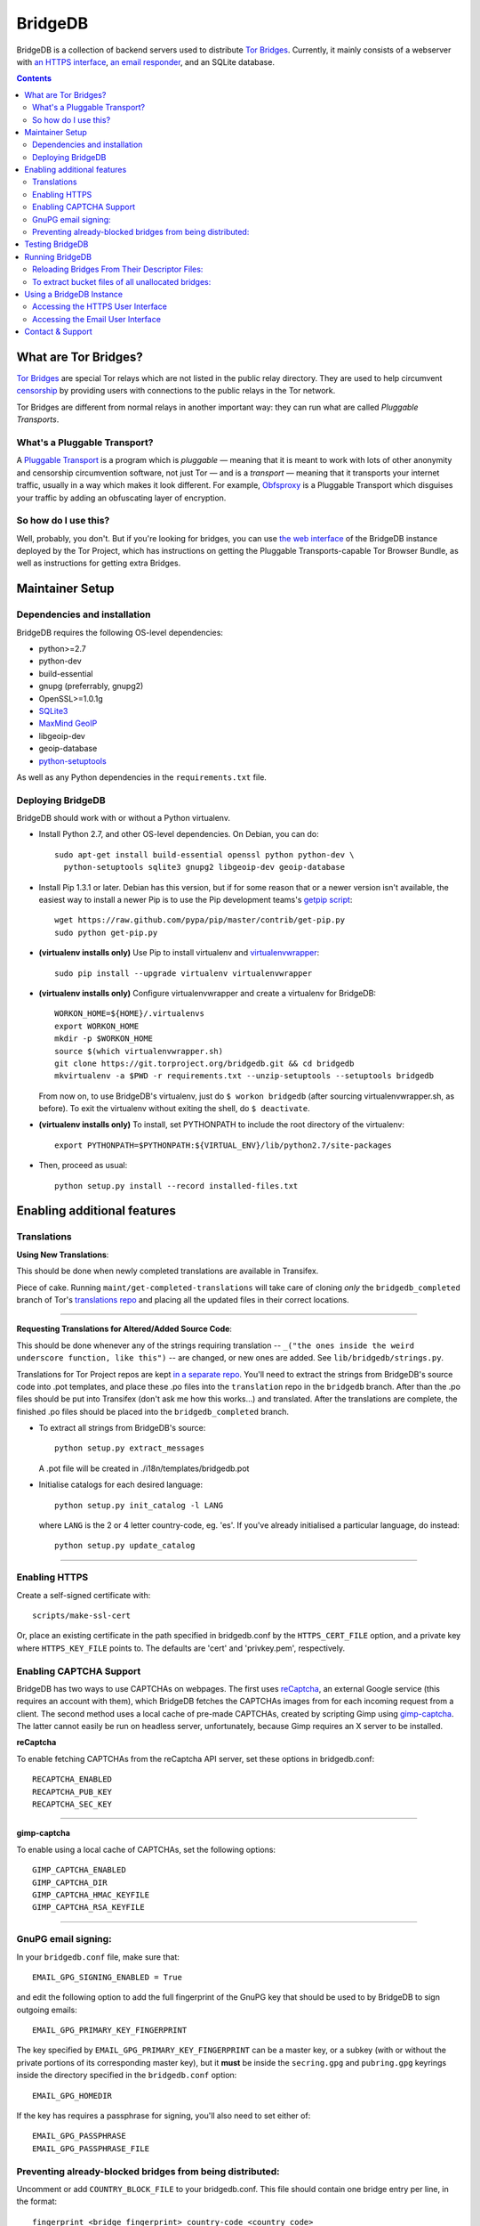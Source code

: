 *****************************************
BridgeDB |Build Status| |Coverage Status|
*****************************************

BridgeDB is a collection of backend servers used to distribute `Tor Bridges
<https://www.torproject.org/docs/bridges>`__. Currently, it mainly consists of
a webserver with `an HTTPS interface <https://bridges.torproject.org>`__,
`an email responder <mailto:bridges@torproject.org>`__, and an SQLite database.


.. |Build Status| image:: https://travis-ci.org/isislovecruft/bridgedb.svg
   :target: https://travis-ci.org/isislovecruft/bridgedb
.. |Coverage Status| image:: https://coveralls.io/repos/isislovecruft/bridgedb/badge.png?branch=develop
   :target: https://coveralls.io/r/isislovecruft/bridgedb?branch=develop


.. image:: doc/sphinx/source/_static/bay-bridge.jpg
   :scale: 80%
   :align: center


.. contents::
   :backlinks: entry


=====================
What are Tor Bridges?
=====================

`Tor Bridges <https://www.torproject.org/docs/bridges>`__ are special
Tor relays which are not listed in the public relay directory. They are
used to help circumvent `censorship <https://ooni.torproject.org>`__ by
providing users with connections to the public relays in the Tor
network.

Tor Bridges are different from normal relays in another important way:
they can run what are called *Pluggable* *Transports*.

-----------------------------
What's a Pluggable Transport?
-----------------------------

A `Pluggable
Transport <https://www.torproject.org/docs/pluggable-transports.html.en>`__
is a program which is *pluggable* — meaning that it is meant to work
with lots of other anonymity and censorship circumvention software, not
just Tor — and is a *transport* — meaning that it transports your
internet traffic, usually in a way which makes it look different. For
example,
`Obfsproxy <https://www.torproject.org/projects/obfsproxy.html.en>`__ is
a Pluggable Transport which disguises your traffic by adding an
obfuscating layer of encryption.

---------------------
So how do I use this?
---------------------

Well, probably, you don't. But if you're looking for bridges, you can
use `the web interface <https://bridges.torproject.org>`__ of the
BridgeDB instance deployed by the Tor Project, which has instructions on
getting the Pluggable Transports-capable Tor Browser Bundle, as well as
instructions for getting extra Bridges.


================
Maintainer Setup
================

-----------------------------
Dependencies and installation
-----------------------------

BridgeDB requires the following OS-level dependencies:

-  python>=2.7
-  python-dev
-  build-essential
-  gnupg (preferrably, gnupg2)
-  OpenSSL>=1.0.1g
-  `SQLite3 <http://www.maxmind.com/app/python>`__
-  `MaxMind GeoIP <https://www.maxmind.com/en/geolocation_landing>`__
-  libgeoip-dev
-  geoip-database
-  `python-setuptools <https://pypi.python.org/pypi/setuptools>`__

As well as any Python dependencies in the ``requirements.txt`` file.

.. note: There are additional dependencies for things like running the test
    suites, building BridgeDB's developer documentation, etc. Read on for more
    info if you wish to enable addition features.


------------------
Deploying BridgeDB
------------------

BridgeDB should work with or without a Python virtualenv.

-  Install Python 2.7, and other OS-level dependencies. On Debian, you
   can do::

         sudo apt-get install build-essential openssl python python-dev \
           python-setuptools sqlite3 gnupg2 libgeoip-dev geoip-database


-  Install Pip 1.3.1 or later. Debian has this version, but if for some
   reason that or a newer version isn't available, the easiest way to
   install a newer Pip is to use the Pip development teams's `getpip
   script <https://raw.github.com/pypa/pip/master/contrib/get-pip.py>`__::

         wget https://raw.github.com/pypa/pip/master/contrib/get-pip.py
         sudo python get-pip.py


-  **(virtualenv installs only)** Use Pip to install virtualenv and
   `virtualenvwrapper <https://virtualenvwrapper.readthedocs.org>`__::

         sudo pip install --upgrade virtualenv virtualenvwrapper


-  **(virtualenv installs only)** Configure virtualenvwrapper and create a
   virtualenv for BridgeDB::

         WORKON_HOME=${HOME}/.virtualenvs
         export WORKON_HOME
         mkdir -p $WORKON_HOME
         source $(which virtualenvwrapper.sh)
         git clone https://git.torproject.org/bridgedb.git && cd bridgedb
         mkvirtualenv -a $PWD -r requirements.txt --unzip-setuptools --setuptools bridgedb

   From now on, to use BridgeDB's virtualenv, just do ``$ workon bridgedb``
   (after sourcing virtualenvwrapper.sh, as before). To exit the virtualenv
   without exiting the shell, do ``$ deactivate``.


-  **(virtualenv installs only)** To install, set PYTHONPATH to include the
   root directory of the virtualenv::

         export PYTHONPATH=$PYTHONPATH:${VIRTUAL_ENV}/lib/python2.7/site-packages


-  Then, proceed as usual::

         python setup.py install --record installed-files.txt


============================
Enabling additional features
============================

------------
Translations
------------

**Using New Translations**:

This should be done when newly completed translations are available in
Transifex.

Piece of cake. Running ``maint/get-completed-translations`` will take
care of cloning *only* the ``bridgedb_completed`` branch of Tor's
`translations repo <https://gitweb.torproject.org/translation.git>`__
and placing all the updated files in their correct locations.

-------

**Requesting Translations for Altered/Added Source Code**:

This should be done whenever any of the strings requiring translation --
``_("the ones inside the weird underscore function, like this")`` -- are
changed, or new ones are added. See ``lib/bridgedb/strings.py``.

Translations for Tor Project repos are kept `in a separate
repo <https://gitweb.torproject.org/translation.git>`__. You'll need to
extract the strings from BridgeDB's source code into .pot templates, and
place these .po files into the ``translation`` repo in the ``bridgedb``
branch. After than the .po files should be put into Transifex (don't ask
me how this works…) and translated. After the translations are complete,
the finished .po files should be placed into the ``bridgedb_completed``
branch.

-  To extract all strings from BridgeDB's source::

         python setup.py extract_messages

   A .pot file will be created in ./i18n/templates/bridgedb.pot


-  Initialise catalogs for each desired language::

         python setup.py init_catalog -l LANG

   where ``LANG`` is the 2 or 4 letter country-code, eg. 'es'. If you've
   already initialised a particular language, do instead::

         python setup.py update_catalog


-------

--------------
Enabling HTTPS
--------------

Create a self-signed certificate with::

         scripts/make-ssl-cert

Or, place an existing certificate in the path specified in bridgedb.conf
by the ``HTTPS_CERT_FILE`` option, and a private key where
``HTTPS_KEY_FILE`` points to. The defaults are 'cert' and 'privkey.pem',
respectively.


------------------------
Enabling CAPTCHA Support
------------------------

BridgeDB has two ways to use CAPTCHAs on webpages. The first uses reCaptcha_,
an external Google service (this requires an account with them), which
BridgeDB fetches the CAPTCHAs images from for each incoming request from a
client. The second method uses a local cache of pre-made CAPTCHAs, created by
scripting Gimp using gimp-captcha_. The latter cannot easily be run on
headless server, unfortunately, because Gimp requires an X server to be
installed.

.. _reCaptcha: https://www.google.com/recaptcha
.. _gimp-captcha: https://github.com/isislovecruft/gimp-captcha


**reCaptcha**

To enable fetching CAPTCHAs from the reCaptcha API server, set these
options in bridgedb.conf::

      RECAPTCHA_ENABLED
      RECAPTCHA_PUB_KEY
      RECAPTCHA_SEC_KEY

-------

**gimp-captcha**

To enable using a local cache of CAPTCHAs, set the following options::

      GIMP_CAPTCHA_ENABLED
      GIMP_CAPTCHA_DIR
      GIMP_CAPTCHA_HMAC_KEYFILE
      GIMP_CAPTCHA_RSA_KEYFILE

-------

--------------------
GnuPG email signing:
--------------------

In your ``bridgedb.conf`` file, make sure that::

      EMAIL_GPG_SIGNING_ENABLED = True

and edit the following option to add the full fingerprint of the GnuPG key
that should be used to by BridgeDB to sign outgoing emails::

      EMAIL_GPG_PRIMARY_KEY_FINGERPRINT

The key specified by ``EMAIL_GPG_PRIMARY_KEY_FINGERPRINT`` can be a master
key, or a subkey (with or without the private portions of its corresponding
master key), but it **must** be inside the ``secring.gpg`` and ``pubring.gpg``
keyrings inside the directory specified in the ``bridgedb.conf`` option::

      EMAIL_GPG_HOMEDIR

If the key has requires a passphrase for signing, you'll also need to set
either of::

      EMAIL_GPG_PASSPHRASE
      EMAIL_GPG_PASSPHRASE_FILE


----------------------------------------------------------
Preventing already-blocked bridges from being distributed:
----------------------------------------------------------

Uncomment or add ``COUNTRY_BLOCK_FILE`` to your bridgedb.conf. This file
should contain one bridge entry per line, in the format::

      fingerprint <bridge fingerprint> country-code <country code>

If the ``COUNTRY_BLOCK_FILE`` file is present, bridgedb will filter
blocked bridges from the responses it gives to clients requesting
bridges.


================
Testing BridgeDB
================

Before running to any of BridgeDB's test suites, make sure you have the
additional dependencies in the Pip requirements file,
``.test.requirements.txt`` installed::

      pip install -r .test.requirements.txt

To create a bunch of fake bridge descriptors to test BridgeDB, do::

      bridgedb mock [-n NUMBER_OF_DESCRIPTORS]

Note that you will need to install ``leekspin`` in order to run the
``bridgedb mock``. See HACKING.md for details.

And finally, to run the test suites, do::

      make coverage

If you just want to run the tests, and don't care about code coverage
statistics, see the ``bridgedb trial`` and ``bridgedb test`` commands.


================
Running BridgeDB
================

To run BridgeDB, simply make any necessary changes to bridgedb.conf, and do::

      bridgedb

And remember that all files/directories in ``bridgedb.conf`` are assumed
relative to the runtime directory. By default, BridgeDB uses the current
working directory; you can, however specify an a different runtime
directory::

      bridgedb -r /srv/bridges.torproject.org/run

Make sure that the files and directories referred to in bridgedb.conf
exist. However, many of them, if not found, will be touched on disk so
that attempts to read/write from/to them will not raise excessive
errors.


----------------------------------------------
Reloading Bridges From Their Descriptor Files:
----------------------------------------------

When you have new lists of bridges from the Bridge Authority, replace
the old files and do::

      bridgedb --reload

Or just give it a SIGHUP::

      kill -s SIGHUP `cat .../run/bridgedb.pid`


---------------------------------------------------
To extract bucket files of all unallocated bridges:
---------------------------------------------------

Edit the configuration file value ``FILE_BUCKETS`` according to your
needs. For example, the following is a possible configuration::

      FILE_BUCKETS = { "name1": 10, "name2": 15, "foobar": 3 }

This configuration for buckets would result in 3 files being created for
bridge distribution: name1-2010-07-17.brdgs, name2-2010-07-17.brdgs and
foobar-2010-07-17.brdgs. The first file would contain 10 bridges from
BridgeDB's 'unallocated' pool. The second file would contain 15 bridges
from the same pool and the third one similarly 3 bridges. These files
can then be handed out to trusted parties via mail or fed to other
distribution mechanisms such as Twitter.

To dump all buckets to their files, send BridgeDB a ``SIGUSR1`` signal
by doing::

      kill -s SIGUSR1 `cat .../run/bridgedb.pid`


=========================
Using a BridgeDB Instance
=========================

Obviously, you'll have to feed it bridge descriptor files from a
BridgeAuth. There's currently only one BridgeAuth in the entire world, but Tor
Project is, of course, very interested in adding support for multiple
BridgeAuths so that we can scale our own network, and make it easier for
individual and organisations who wish to run a lot of Tor bridge relays, and
distribute those themselves, have an easier time doing so. If you'd like to
fund our work on this, please contact tor-dev@lists.torproject.org!

----------------------------------
Accessing the HTTPS User Interface
----------------------------------

Just connect to the appropriate port. (See the ``HTTPS_PORT`` and
``HTTP_UNENCRYPTED\_PORT`` options in the ``bridgedb.conf`` file.)

The HTTPS interface for our BridgeDB instance can be found `here
<https://bridges.torproject.org>`__.


----------------------------------
Accessing the Email User Interface
----------------------------------

Any mail sent to the ``EMAIL_PORT`` with a destination username as defined by
the ``EMAIL_USERNAME`` configuration option (the default is ``'bridge'``,
e.g. bridges@...) and sent from an ``@riseup.net``, ``@gmail.com``, or
``@yahoo.com`` address (by default, but configurable with the
``EMAIL_DOMAINS`` option).

You can email our BridgeDB instance `here <mailto:bridges@torproject.org>`__.

=================
Contact & Support
=================

Send your questions, patches, and suggestions to
`the tor-dev mailing list <mailto:tor-dev@lists.torproject.org>`__
or `isis <mailto:isis@torproject.org>`__.
